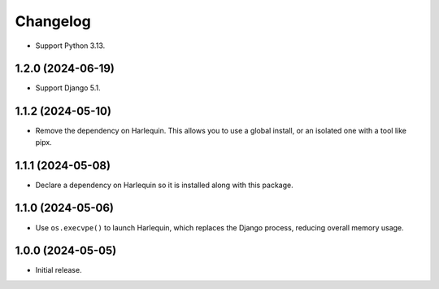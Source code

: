 =========
Changelog
=========

* Support Python 3.13.

1.2.0 (2024-06-19)
------------------

* Support Django 5.1.

1.1.2 (2024-05-10)
------------------

* Remove the dependency on Harlequin.
  This allows you to use a global install, or an isolated one with a tool like pipx.

1.1.1 (2024-05-08)
------------------

* Declare a dependency on Harlequin so it is installed along with this package.

1.1.0 (2024-05-06)
------------------

* Use ``os.execvpe()`` to launch Harlequin, which replaces the Django process, reducing overall memory usage.

1.0.0 (2024-05-05)
------------------

* Initial release.

